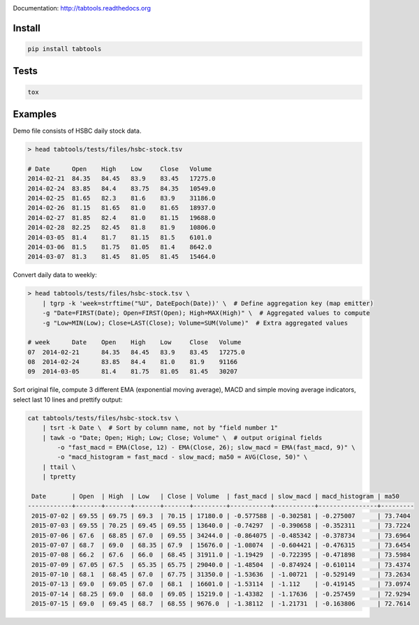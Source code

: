 .. image:: https://travis-ci.org/pavlov99/tabtools.png
    :target: https://travis-ci.org/pavlov99/tabtools.svg?branch=master
    :alt: Build Status

.. image:: https://coveralls.io/repos/pavlov99/tabtools/badge.png
    :target: https://coveralls.io/r/pavlov99/tabtools
    :alt: Coverage Status

Documentation: http://tabtools.readthedocs.org

Install
-------

.. code-block:: python

    pip install tabtools

Tests
-----

.. code-block:: python

    tox

Examples
---------

Demo file consists of HSBC daily stock data.

.. code-block:: bash

    > head tabtools/tests/files/hsbc-stock.tsv
    
    # Date	Open	High	Low	Close	Volume
    2014-02-21	84.35	84.45	83.9	83.45	17275.0
    2014-02-24	83.85	84.4	83.75	84.35	10549.0
    2014-02-25	81.65	82.3	81.6	83.9	31186.0
    2014-02-26	81.15	81.65	81.0	81.65	18937.0
    2014-02-27	81.85	82.4	81.0	81.15	19688.0
    2014-02-28	82.25	82.45	81.8	81.9	10806.0
    2014-03-05	81.4	81.7	81.15	81.5	6101.0
    2014-03-06	81.5	81.75	81.05	81.4	8642.0
    2014-03-07	81.3	81.45	81.05	81.45	15464.0

Convert daily data to weekly:

.. code-block:: bash

    > head tabtools/tests/files/hsbc-stock.tsv \
        | tgrp -k 'week=strftime("%U", DateEpoch(Date))' \  # Define aggregation key (map emitter)
        -g "Date=FIRST(Date); Open=FIRST(Open); High=MAX(High)" \  # Aggregated values to compute
        -g "Low=MIN(Low); Close=LAST(Close); Volume=SUM(Volume)"  # Extra aggregated values

    # week	Date	Open	High	Low	Close	Volume
    07	2014-02-21	84.35	84.45	83.9	83.45	17275.0
    08	2014-02-24	83.85	84.4	81.0	81.9	91166
    09	2014-03-05	81.4	81.75	81.05	81.45	30207

Sort original file, compute 3 different EMA (exponential moving average), MACD and simple moving average indicators, select last 10 lines and prettify output:

.. code-block:: bash

    cat tabtools/tests/files/hsbc-stock.tsv \
        | tsrt -k Date \  # Sort by column name, not by "field number 1"
        | tawk -o "Date; Open; High; Low; Close; Volume" \  # output original fields
            -o "fast_macd = EMA(Close, 12) - EMA(Close, 26); slow_macd = EMA(fast_macd, 9)" \
            -o "macd_histogram = fast_macd - slow_macd; ma50 = AVG(Close, 50)" \
        | ttail \
        | tpretty

     Date       | Open  | High  | Low   | Close | Volume  | fast_macd | slow_macd | macd_histogram | ma50    
    ------------+-------+-------+-------+-------+---------+-----------+-----------+----------------+---------
     2015-07-02 | 69.55 | 69.75 | 69.3  | 70.15 | 17180.0 | -0.577588 | -0.302581 | -0.275007      | 73.7404 
     2015-07-03 | 69.55 | 70.25 | 69.45 | 69.55 | 13640.0 | -0.74297  | -0.390658 | -0.352311      | 73.7224 
     2015-07-06 | 67.6  | 68.85 | 67.0  | 69.55 | 34244.0 | -0.864075 | -0.485342 | -0.378734      | 73.6964 
     2015-07-07 | 68.7  | 69.0  | 68.35 | 67.9  | 15676.0 | -1.08074  | -0.604421 | -0.476315      | 73.6454 
     2015-07-08 | 66.2  | 67.6  | 66.0  | 68.45 | 31911.0 | -1.19429  | -0.722395 | -0.471898      | 73.5984 
     2015-07-09 | 67.05 | 67.5  | 65.35 | 65.75 | 29040.0 | -1.48504  | -0.874924 | -0.610114      | 73.4374 
     2015-07-10 | 68.1  | 68.45 | 67.0  | 67.75 | 31350.0 | -1.53636  | -1.00721  | -0.529149      | 73.2634 
     2015-07-13 | 69.0  | 69.05 | 67.0  | 68.1  | 16601.0 | -1.53114  | -1.112    | -0.419145      | 73.0974 
     2015-07-14 | 68.25 | 69.0  | 68.0  | 69.05 | 15219.0 | -1.43382  | -1.17636  | -0.257459      | 72.9294 
     2015-07-15 | 69.0  | 69.45 | 68.7  | 68.55 | 9676.0  | -1.38112  | -1.21731  | -0.163806      | 72.7614
